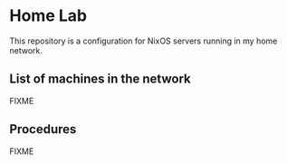 # -*- org-id-link-to-org-use-id: nil; -*-
* Home Lab
This repository is a configuration for NixOS servers running in my home network.
** List of machines in the network
FIXME
** Procedures
FIXME

